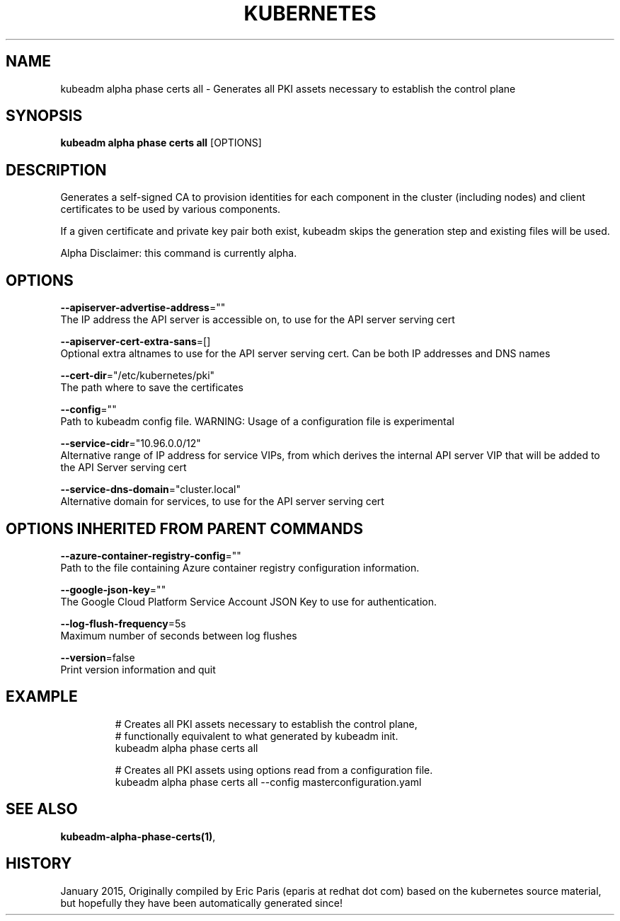.TH "KUBERNETES" "1" " kubernetes User Manuals" "Eric Paris" "Jan 2015"  ""


.SH NAME
.PP
kubeadm alpha phase certs all \- Generates all PKI assets necessary to establish the control plane


.SH SYNOPSIS
.PP
\fBkubeadm alpha phase certs all\fP [OPTIONS]


.SH DESCRIPTION
.PP
Generates a self\-signed CA to provision identities for each component in the cluster (including nodes) and client certificates to be used by various components.

.PP
If a given certificate and private key pair both exist, kubeadm skips the generation step and
existing files will be used.

.PP
Alpha Disclaimer: this command is currently alpha.


.SH OPTIONS
.PP
\fB\-\-apiserver\-advertise\-address\fP=""
    The IP address the API server is accessible on, to use for the API server serving cert

.PP
\fB\-\-apiserver\-cert\-extra\-sans\fP=[]
    Optional extra altnames to use for the API server serving cert. Can be both IP addresses and DNS names

.PP
\fB\-\-cert\-dir\fP="/etc/kubernetes/pki"
    The path where to save the certificates

.PP
\fB\-\-config\fP=""
    Path to kubeadm config file. WARNING: Usage of a configuration file is experimental

.PP
\fB\-\-service\-cidr\fP="10.96.0.0/12"
    Alternative range of IP address for service VIPs, from which derives the internal API server VIP that will be added to the API Server serving cert

.PP
\fB\-\-service\-dns\-domain\fP="cluster.local"
    Alternative domain for services, to use for the API server serving cert


.SH OPTIONS INHERITED FROM PARENT COMMANDS
.PP
\fB\-\-azure\-container\-registry\-config\fP=""
    Path to the file containing Azure container registry configuration information.

.PP
\fB\-\-google\-json\-key\fP=""
    The Google Cloud Platform Service Account JSON Key to use for authentication.

.PP
\fB\-\-log\-flush\-frequency\fP=5s
    Maximum number of seconds between log flushes

.PP
\fB\-\-version\fP=false
    Print version information and quit


.SH EXAMPLE
.PP
.RS

.nf
  # Creates all PKI assets necessary to establish the control plane,
  # functionally equivalent to what generated by kubeadm init.
  kubeadm alpha phase certs all
  
  # Creates all PKI assets using options read from a configuration file.
  kubeadm alpha phase certs all \-\-config masterconfiguration.yaml

.fi
.RE


.SH SEE ALSO
.PP
\fBkubeadm\-alpha\-phase\-certs(1)\fP,


.SH HISTORY
.PP
January 2015, Originally compiled by Eric Paris (eparis at redhat dot com) based on the kubernetes source material, but hopefully they have been automatically generated since!
